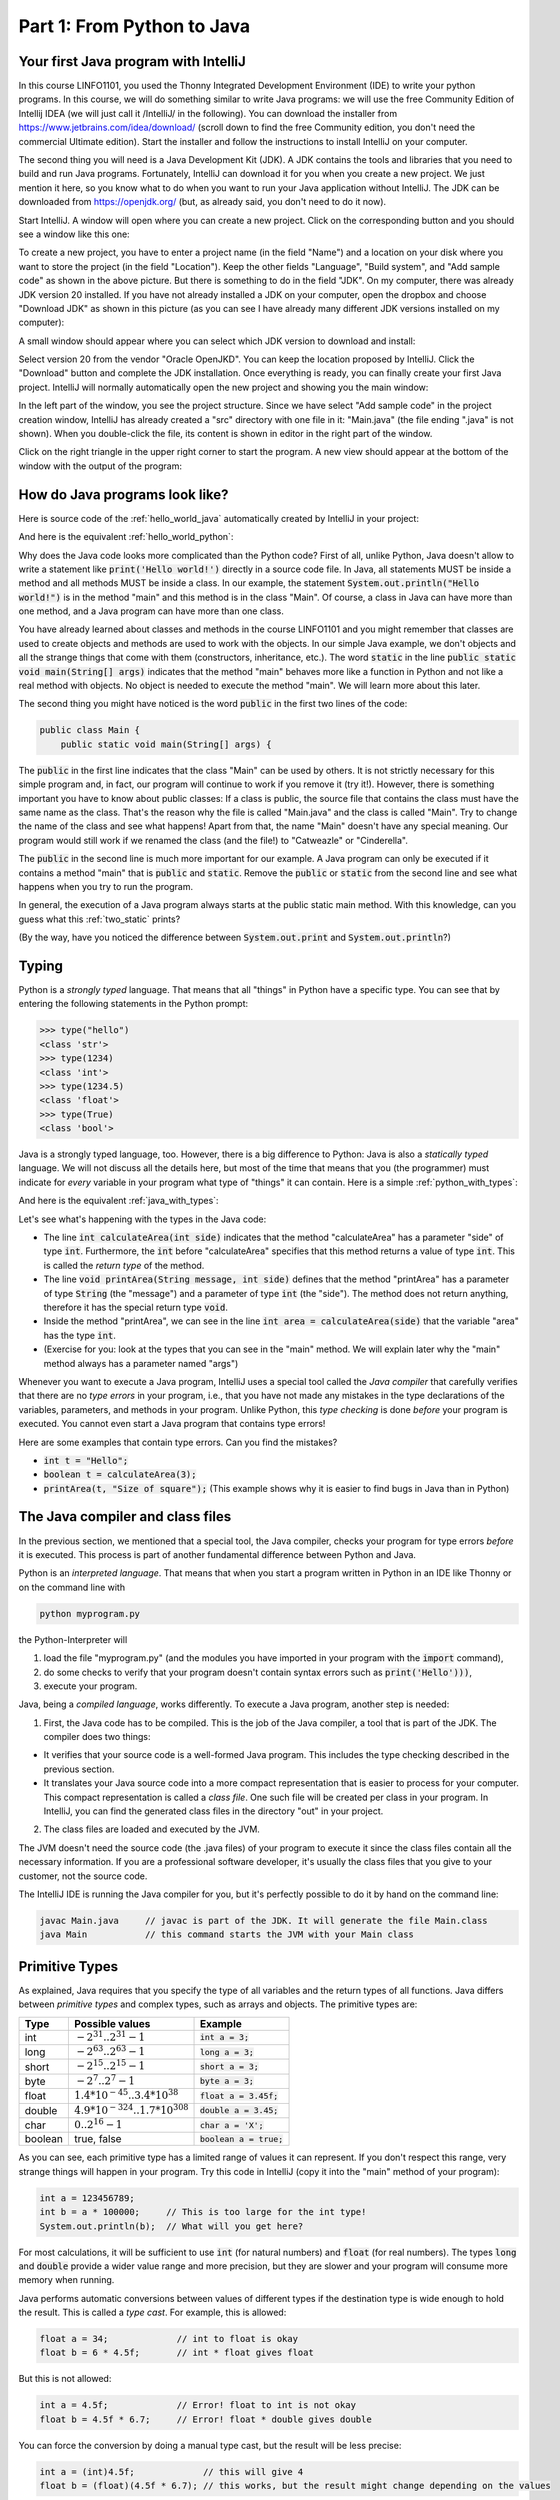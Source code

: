 .. _part1:

*****************************************************************
Part 1: From Python to Java
*****************************************************************

Your first Java program with IntelliJ
=====================================

In this course LINFO1101, you used the Thonny Integrated Development Environment (IDE) to write your python programs. In this course, we will do something similar to write Java programs: we will use the free Community Edition of Intellij IDEA (we will just call it /IntelliJ/ in the following). You can download the installer from  `<https://www.jetbrains.com/idea/download/>`_ (scroll down to find the free Community edition, you don't need the commercial Ultimate edition). Start the installer and follow the instructions to install IntelliJ on your computer.

The second thing you will need is a Java Development Kit (JDK). A JDK contains the tools and libraries that you need to build and run Java programs. Fortunately, IntelliJ can download it for you when you create a new project. We just mention it here, so you know what to do when you want to run your Java application without IntelliJ. The JDK can be downloaded from `<https://openjdk.org/>`_ (but, as already said, you don't need to do it now).

Start IntelliJ. A window will open where you can create a new project. Click on the corresponding button and you should see a window like this one:

.. image:: _static/images/part1/new_project_screenshot.png
  :width: 90%
  :alt: Starting a new project

To create a new project, you have to enter a project name (in the field "Name") and a location on your disk where you want to store the project (in the field "Location"). Keep the other fields "Language", "Build system", and "Add sample code" as shown in the above picture. But there is something to do in the field "JDK". On my computer, there was already JDK version 20 installed. If you have not already installed a JDK on your computer, open the dropbox and choose "Download JDK" as shown in this picture (as you can see I have already many different JDK versions installed on my computer):

.. image:: _static/images/part1/select_jdk_screenshot.png
  :width: 90%
  :alt: Selecting a JDK

A small window should appear where you can select which JDK version to download and install:

.. image:: _static/images/part1/download_jdk_screenshot.png
  :alt: Downloading a JDK

Select version 20 from the vendor "Oracle OpenJKD". You can keep the location proposed by IntelliJ. Click the "Download" button and complete the JDK installation. Once everything is ready, you can finally create your first Java project. IntelliJ will normally automatically open the new project and showing you the main window:

.. image:: _static/images/part1/first_project_screenshot.png
  :width: 90%
  :alt: The new project

In the left part of the window, you see the project structure. Since we have select "Add sample code" in the project creation window, IntelliJ has already created a "src" directory with one file in it: "Main.java" (the file ending ".java" is not shown). When you double-click the file, its content is shown in editor in the right part of the window.

Click on the right triangle in the upper right corner to start the program. A new view should appear at the bottom of the window with the output of the program:

.. image:: _static/images/part1/program_output_screenshot.png
  :width: 90%
  :alt: Output of the program


How do Java programs look like?
===============================

Here is source code of the :ref:`hello_world_java` automatically created by IntelliJ in your project:

..  code-block:: java
    :caption: Example Program in Java
    :name: hello_world_java

    public class Main {
        public static void main(String[] args) {
            System.out.println("Hello world!");
        }
    }

And here is the equivalent :ref:`hello_world_python`:

..  code-block:: python
    :caption: Hello World Program in Python
    :name: hello_world_python

    print('Hello world!')

Why does the Java code looks more complicated than the Python code? First of all, unlike Python, Java doesn't allow to write a statement like :code:`print('Hello world!')` directly in a source code file. In Java, all statements MUST be inside a method and all methods MUST be inside a class. In our example, the statement :code:`System.out.println("Hello world!")` is in the method "main" and this method is in the class "Main". Of course, a class in Java can have more than one method, and a Java program can have more than one class.

You have already learned about classes and methods in the course LINFO1101 and you might remember that classes are used to create objects and methods are used to work with the objects. In our simple Java example, we don't objects and all the strange things that come with them (constructors, inheritance, etc.). The word :code:`static` in the line :code:`public static void main(String[] args)` indicates that the method "main" behaves more like a function in Python and not like a real method with objects. No object is needed to execute the method "main". We will learn more about this later.

The second thing you might have noticed is the word :code:`public` in the first two lines of the code:

..  code-block:: java

    public class Main {
        public static void main(String[] args) {
        
The :code:`public` in the first line indicates that the class "Main" can be used by others. It is not strictly necessary for this simple program and, in fact, our program will continue to work if you remove it (try it!). However, there is something important you have to know about public classes: If a class is public, the source file that contains the class must have the same name as the class. That's the reason why the file is called "Main.java" and the class is called "Main". Try to change the name of the class and see what happens! Apart from that, the name "Main" doesn't have any special meaning. Our program would still work if we renamed the class (and the file!) to "Catweazle" or "Cinderella".

The :code:`public` in the second line is much more important for our example. A Java program can only be executed if it contains a method "main" that is :code:`public` and :code:`static`. Remove the :code:`public` or :code:`static` from the second line and see what happens when you try to run the program.

In general, the execution of a Java program always starts at the public static main method. With this knowledge, can you guess what this :ref:`two_static` prints?

..  code-block:: java
    :caption: Program with two static methods
    :name: two_static

    public class Main {
        static void printHello() {
            System.out.print("How do ");
            System.out.println("you do, ");
        }
    
        public static void main(String[] args) {   // the program execution starts here!
            printHello();
            System.out.println("fellow kids?");
        }
    }
    
(By the way, have you noticed the difference between :code:`System.out.print` and :code:`System.out.println`?)

Typing
======

Python is a *strongly typed* language. That means that all "things" in Python have a specific type. You can see that by entering the following statements in the Python prompt:

..  code-block:: python

    >>> type("hello")
    <class 'str'>
    >>> type(1234)
    <class 'int'>
    >>> type(1234.5)
    <class 'float'>
    >>> type(True)
    <class 'bool'>

Java is a strongly typed language, too. However, there is a big difference to Python: Java is also a *statically typed* language. We will not discuss all the details here, but most of the time that means that you (the programmer) must indicate for *every* variable in your program what type of "things" it can contain. Here is a simple :ref:`python_with_types`:

..  code-block:: python
    :caption: Python program to calculate and print the area of a square
    :name: python_with_types

    def calculateArea(side):
        return side * side
        
    def printArea(message, side):
        area = calculateArea(side)
        print(message)
        print(area)

    t = 3 + 4
    printArea("Area of square", t)

And here is the equivalent :ref:`java_with_types`:

..  code-block:: java
    :caption: Java program with different types
    :name: java_with_types

    public class Main {
        static int calculateArea(int side) {
            return side * side;
        }
    
        static void printArea(String message, int side) {
            int area = calculateArea(side);
            System.out.println(message);
            System.out.println(area);
        }
    
        public static void main(String[] args) {
            int t = 3 + 4;
            printArea("Area of square", t);
        }
    }

Let's see what's happening with the types in the Java code:

- The line :code:`int calculateArea(int side)` indicates that the method "calculateArea" has a parameter "side" of type :code:`int`. Furthermore, the :code:`int` before "calculateArea" specifies that this method returns a value of type :code:`int`. This is called the *return type* of the method.
- The line :code:`void printArea(String message, int side)` defines that the method "printArea" has a parameter of type :code:`String` (the "message") and a parameter of type :code:`int` (the "side"). The method does not return anything, therefore it has the special return type :code:`void`.
- Inside the method "printArea", we can see in the line :code:`int area = calculateArea(side)` that the variable "area" has the type :code:`int`.
- (Exercise for you: look at the types that you can see in the "main" method. We will explain later why the "main" method always has a parameter named "args")

Whenever you want to execute a Java program, IntelliJ uses a special tool called the *Java compiler* that carefully verifies that there are no *type errors*  in your program, i.e., that you have not made any mistakes in the type declarations of the variables, parameters, and methods in your program. Unlike Python, this *type checking* is done *before* your program is executed. You cannot even start a Java program that contains type errors!

Here are some examples that contain type errors. Can you find the mistakes?

- :code:`int t = "Hello";`
- :code:`boolean t = calculateArea(3);`
- :code:`printArea(t, "Size of square");` (This example shows why it is easier to find bugs in Java than in Python)


The Java compiler and class files
=================================

In the previous section, we mentioned that a special tool, the Java compiler, checks your program for type errors *before* it is executed. This process is part of another fundamental difference between Python and Java.

Python is an *interpreted language*. That means that when you start a program written in Python in an IDE like Thonny or on the command line with

..  code-block:: bash

    python myprogram.py
    
the Python-Interpreter will

1. load the file "myprogram.py" (and the modules you have imported in your program with the :code:`import` command),
2. do some checks to verify that your program doesn't contain syntax errors such as :code:`print('Hello')))`,
3. execute your program.

Java, being a *compiled language*, works differently. To execute a Java program, another step is needed:

1. First, the Java code has to be compiled. This is the job of the Java compiler, a tool that is part of the JDK. The compiler does two things:

- It verifies that your source code is a well-formed Java program. This includes the type checking described in the previous section.
- It translates your Java source code into a more compact representation that is easier to process for your computer. This compact representation is called a *class file*. One such file will be created per class in your program. In IntelliJ, you can find the generated class files in the directory "out" in your project.
    
2. The class files are loaded and executed by the JVM.

The JVM doesn't need the source code (the .java files) of your program to execute it since the class files contain all the necessary information. If you are a professional software developer, it's usually the class files that you give to your customer, not the source code.

The IntelliJ IDE is running the Java compiler for you, but it's perfectly possible to do it by hand on the command line:

..  code-block:: bash

    javac Main.java     // javac is part of the JDK. It will generate the file Main.class
    java Main           // this command starts the JVM with your Main class


Primitive Types
===============

As explained, Java requires that you specify the type of all variables and the return types of all functions.
Java differs between *primitive types* and complex types, such as arrays and objects. The primitive types are:

======== ========================================================= ========================
Type     Possible values                                           Example
======== ========================================================= ========================
int      :math:`-2^{31} .. 2^{31}-1`                               :code:`int a = 3;`
long     :math:`-2^{63} .. 2^{63}-1`                               :code:`long a = 3;`
short    :math:`-2^{15} .. 2^{15}-1`                               :code:`short a = 3;`
byte     :math:`-2^{7} .. 2^{7}-1`                                 :code:`byte a = 3;`
float    :math:`1.4*10^{-45}.. 3.4*10^{38}`                        :code:`float a = 3.45f;`
double   :math:`4.9*10^{-324}.. 1.7*10^{308}`                      :code:`double a = 3.45;`
char     :math:`0 .. 2^{16}-1`                                     :code:`char a = 'X';`
boolean  true, false                                               :code:`boolean a = true;`
======== ========================================================= ========================

As you can see, each primitive type has a limited range of values it can represent. If you don't respect this range, very strange things will happen in your program. Try this code in IntelliJ (copy it into the "main" method of your program):

..  code-block:: java

    int a = 123456789;
    int b = a * 100000;     // This is too large for the int type!
    System.out.println(b);  // What will you get here?

For most calculations, it will be sufficient to use :code:`int` (for natural numbers) and :code:`float` (for real numbers). The types :code:`long` and :code:`double` provide a wider value range and more precision, but they are slower and your program will consume more memory when running.

Java performs automatic conversions between values of different types if the destination type is wide enough to hold the result. This is called a *type cast*. For example, this is allowed:

..  code-block:: java

    float a = 34;             // int to float is okay
    float b = 6 * 4.5f;       // int * float gives float
    
But this is not allowed:

..  code-block:: java

    int a = 4.5f;             // Error! float to int is not okay
    float b = 4.5f * 6.7;     // Error! float * double gives double

You can force the conversion by doing a manual type cast, but the result will be less precise:

..  code-block:: java

    int a = (int)4.5f;             // this will give 4 
    float b = (float)(4.5f * 6.7); // this works, but the result might change depending on the values

The Java package "Math" provides a large set of methods to work with numbers of different types. Here is an example:

..  code-block:: java

    double area = 123.4;
    double radius = Math.sqrt(area / Math.PI);

    System.out.println("Area of disk: " + area);
    System.out.println("Radius of disk: " + radius);
    
When working with variables of primitive types, you can imagine that every time your program reaches a line in your code where a variable is declared, the JVM will use a small part of the main memory of your computer to store the value of the variable.

+-----------------------+-------------------------------------------------+
| Java code             | In memory during execution                      |
+=======================+=================================================+
| .. code::             | .. image:: _static/images/part1/assignment.svg  |
|                       |    :width: 10%                                  |
|    int a = 3;         |                                                 |
|    int b = 4;         |                                                 |
|                       |                                                 |
+-----------------------+-------------------------------------------------+

When you assign the content of a variable to another variable, the value is copied:

+-----------------------+-------------------------------------------------+
| Java code             | In memory during execution                      |
+=======================+=================================================+
| .. code::             | .. image:: _static/images/part1/assignment2.svg |
|                       |    :width: 10%                                  |
|    a = b;             |                                                 |
|                       |                                                 |
+-----------------------+-------------------------------------------------+

The same also happens with the parameters of methods; when you call a method with arguments, the arguments will be copied into the parameter variables of the called method.

Note that it is illegal to use a local variable before assigning a value to it:

..  code-block:: java

    public static void main(String[] args) {
        int a;
        int b;
        b = 3;            // We now initialize b
        int c = b * 3;    // This is okay. b has a value.
        int d = a * 3;    // Error! a has not been initialized.
    }

In our examples so far, all variables were either parameter variables or local variables of a method. Such variables are only "alive" when the program is inside the method during execution. 
Similar to Python, you can have variables that "live" outside a method. These variables are called *class variables* because they "belong" to the class, not to a specific method. Similar to static methods, we mark them with the keyword :code:`static`:

..  code-block:: java

  public class Main {

    static int a = 3;

    static void increment() {
        a += 5;  // this is equivalent to  a = a + 5
    }

    public static void main(String[] args) {
        increment();
        System.out.println(a);
    }
  }
  
In contrast to local variables, class members do not need to be manually initialized. They are automatically initialized to 0 (for number types) or :code:`false` (for the boolean type). This code is accepted by the compiler:

..  code-block:: java

  public class Main {

    static int a;   //  is equivalent to  a = 0

    public static void main(String[] args) {
        System.out.println(a);
    }
  }

Arrays
======

If you need a certain number of variables of the same primitive type, it can be useful to use an array type instead. Arrays are created with the :code:`new` keyword:

..  code-block:: java

    int[] a = new int[3];  // a new int array with 4 elements
    
Once the array has been created, you can access the elements of the array. The elements of an int array are automatically initialized to 0.

..  code-block:: java

    a[2] = 5;
    int b = a[0] + a[2];   // gives 5 because a[0] is automatically initialized to 0

Note that the size of an array is fixed. Once you have created it, you cannot change the number of elements in it:

..  code-block:: java

    a[5] = 3;   // Error! The array has only three elements.

There is an important difference between array variables and primitive-type variable. An array variable does not directly represent a part of your memory that contains the values of the array elements. Instead, an array variable represents a "reference" to the array. You can imagine it like this:

+-----------------------+------------------------------------------------------------+
| Java code             | In memory during execution                                 |
+=======================+============================================================+
| .. code::             |  .. image:: _static/images/part1/array.svg                 |
|                       |     :width: 40%                                            |
|  int[] a = new int[4];|                                                            |
+-----------------------+------------------------------------------------------------+

This difference becomes important when you assign an array variable to another array variable: 

+-----------------------+------------------------------------------------------------+
| Java code             | In memory during execution                                 |
+=======================+============================================================+
| .. code::             |  .. image:: _static/images/part1/array2.svg                |
|                       |     :width: 40%                                            |
|  int[] a = new int[4];|                                                            |
|  int[] b = a;         |                                                            |
+-----------------------+------------------------------------------------------------+

In that case, **only the reference to the array is copied, not the array itself**. This means that both variables "a" and "b" are now referencing the same array:

..  code-block:: java

    int[] a = new int[4];
    int[] b = a;
    b[2] = 5;
    System.out.println(a[2]);   // a[2] and b[2] are the same element

There is a convenient way to create and initialize an array in one step:

..  code-block:: java

    int[] a = new int[]{ 2, 5, 6, -3 };  // an array with four elements
    
Arrays can have more than one dimension. Two-dimensional arrays are often used to represent matrices:

..  code-block:: java

    int[][] a = new int[3][5];  // this array can be used like a 3x5 matrix
    a[2][4] = 5;

You can imagine a two-dimensional array as an array where each element is again a reference to an array:

.. image:: _static/images/part1/arrayarray.svg
   :width: 40%                            
   
Therefore, the following code is valid:

..  code-block:: java

    int[][] a = new int[3][5];
    int b[] = a[0]; // b is now a reference to the first element of a. This is an int[5] array
    b[3] = 7;
    System.out.println(a[0][3]);  // b[3] and a[0][3] are the same element

It is possible to create an "incomplete" two-dimensional array in Java:
   
..  code-block:: java
   
    int[][] a = new int[3][];
    
Again, this is an array of arrays. However, because we have only specified the size of the first dimension, the elements of the array are initialized to :code:`null`. We can initialize them later:

..  code-block:: java
   
    int[][] a = new int[3][];
    a[0] = new int[5];
    a[1] = new int[5];
    a[2] = new int[2]; // this is allowed!
    System.out.println(a[0][3]);  // Okay. The element a[0][3] exists.
    System.out.println(a[2][3]);  // Error! The element a[2][3] does not exist
    
As shown in the above example, the elements of a multi-dimensional array are all arrays, but they do not need to have the same size.

Again, there is a convenient way to create and initialize multi-dimensional arrays in one step:

..  code-block:: java

    int[][] a = new int[][] {   // 3x3 unit matrix
        { 1, 0, 0 },
        { 0, 1, 0 },
        { 0, 0, 1 }
    };

Array variables can be class variables (with the :code:`static` keyword), too. If you don't provide an initial value, the variable will be initialized with the value :code:`null`:

..  code-block:: java

  public class Main {

    static int[] a;   //  initialized to null

    public static void main(String[] args) {
        // this compiles, but it gives an error during execution,
        // because we have not initialized a
        System.out.println(a[2]);
    }
  }

Loops
=====



Strings
=======

Conditional Statements
=======================


Classes and Objects
====================

ArrayLists
==========

Organizing Code: Packages
==========================

Visibility Modifiers
====================


Static and Non-Static Methods and Members
==========================================

Passing Arguments
=================

Exceptions
==========

IO
===

